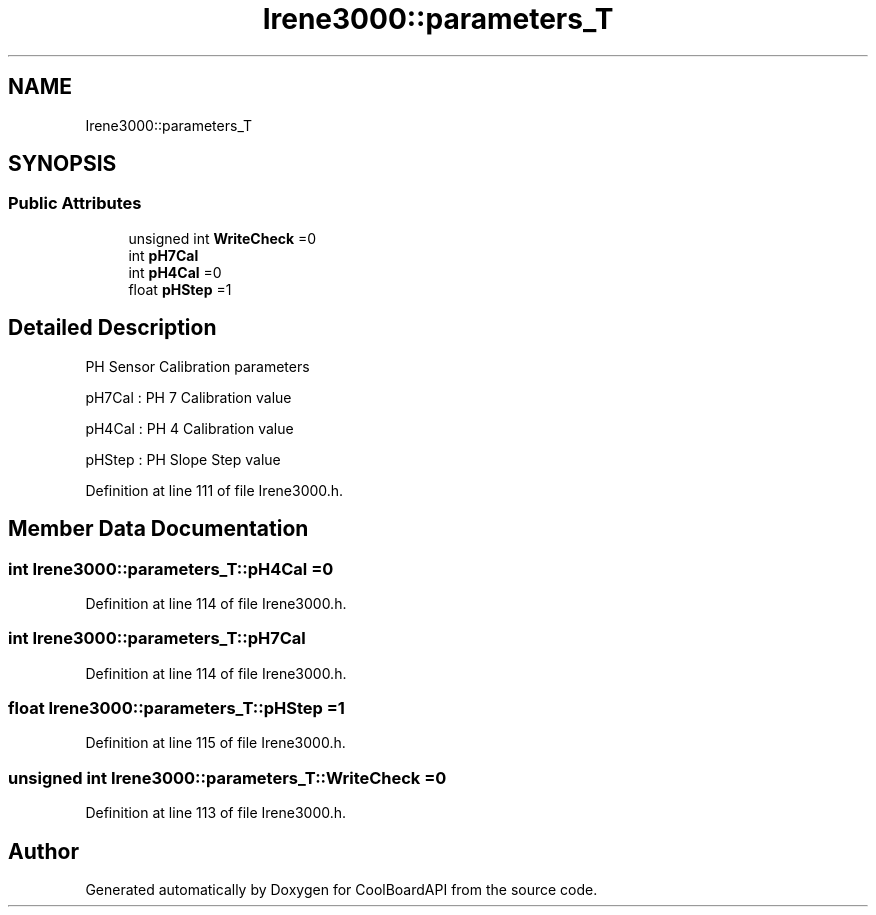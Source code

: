 .TH "Irene3000::parameters_T" 3 "Thu Sep 14 2017" "CoolBoardAPI" \" -*- nroff -*-
.ad l
.nh
.SH NAME
Irene3000::parameters_T
.SH SYNOPSIS
.br
.PP
.SS "Public Attributes"

.in +1c
.ti -1c
.RI "unsigned int \fBWriteCheck\fP =0"
.br
.ti -1c
.RI "int \fBpH7Cal\fP"
.br
.ti -1c
.RI "int \fBpH4Cal\fP =0"
.br
.ti -1c
.RI "float \fBpHStep\fP =1"
.br
.in -1c
.SH "Detailed Description"
.PP 
PH Sensor Calibration parameters
.PP
pH7Cal : PH 7 Calibration value
.PP
pH4Cal : PH 4 Calibration value
.PP
pHStep : PH Slope Step value 
.PP
Definition at line 111 of file Irene3000\&.h\&.
.SH "Member Data Documentation"
.PP 
.SS "int Irene3000::parameters_T::pH4Cal =0"

.PP
Definition at line 114 of file Irene3000\&.h\&.
.SS "int Irene3000::parameters_T::pH7Cal"

.PP
Definition at line 114 of file Irene3000\&.h\&.
.SS "float Irene3000::parameters_T::pHStep =1"

.PP
Definition at line 115 of file Irene3000\&.h\&.
.SS "unsigned int Irene3000::parameters_T::WriteCheck =0"

.PP
Definition at line 113 of file Irene3000\&.h\&.

.SH "Author"
.PP 
Generated automatically by Doxygen for CoolBoardAPI from the source code\&.
